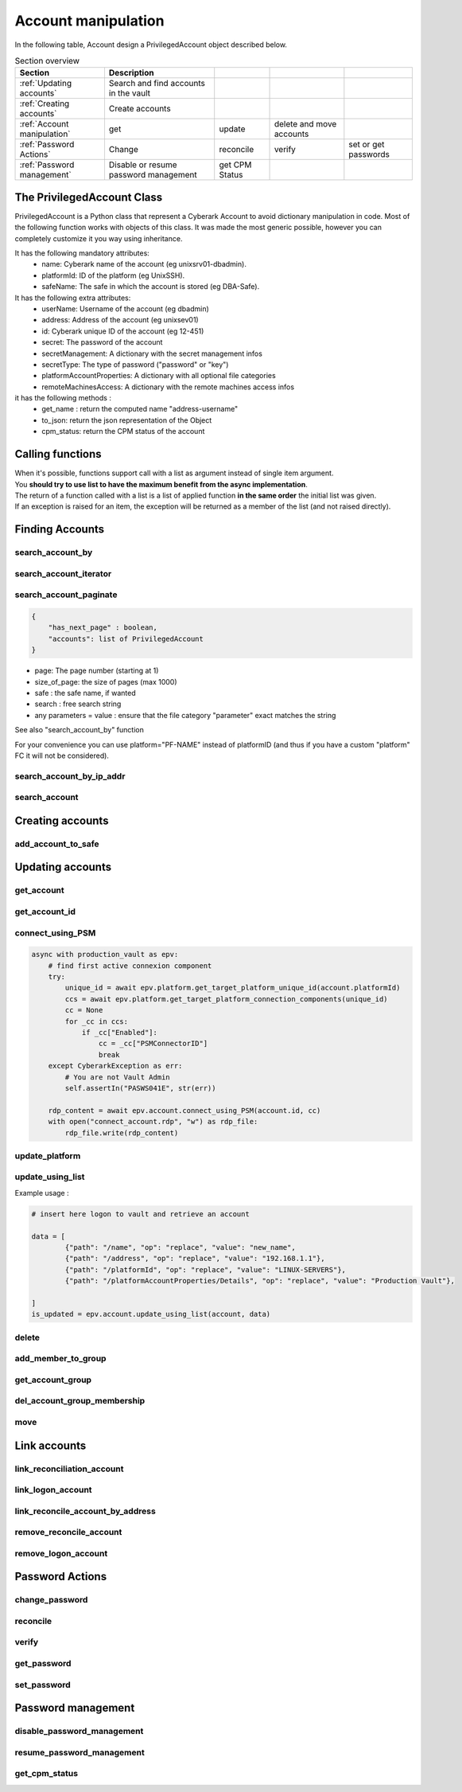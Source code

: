 Account manipulation
==========================

In the following table, Account design a PrivilegedAccount object described below.

.. csv-table:: Section overview
    :header: "Section", "Description"

    :ref:`Updating accounts` , Search and find accounts in the vault
    :ref:`Creating accounts` , Create accounts
    :ref:`Account manipulation` , get, update, delete and move accounts
    :ref:`Password Actions` , Change, reconcile, verify, set or get passwords
    :ref:`Password management` , Disable or resume password management, get CPM Status


The PrivilegedAccount Class
------------------------------
PrivilegedAccount is a Python class that represent a Cyberark Account to avoid dictionary manipulation in code.
Most of the following function works with objects of this class.
It was made the most generic possible, however you can completely customize it you way using inheritance.

It has the following mandatory attributes:
    * name: Cyberark name of the account (eg unixsrv01-dbadmin).
    * platformId: ID of the platform (eg UnixSSH).
    * safeName: The safe in which the account is stored (eg DBA-Safe).

It has the following extra attributes:
    * userName: Username of the account (eg dbadmin)
    * address: Address of the account (eg unixsev01)
    * id: Cyberark unique ID of the account (eg 12-451)
    * secret: The password of the account
    * secretManagement: A dictionary with the secret management infos
    * secretType: The type of password ("password" or "key")
    * platformAccountProperties: A dictionary with all optional file categories
    * remoteMachinesAccess: A dictionary with the remote machines access infos

it has the following methods :
    * get_name : return the computed name "address-username"
    * to_json: return the json representation of the Object
    * cpm_status: return the CPM status of the account

Calling functions
-------------------
| When it's possible, functions support call with a list as argument instead of single item argument.
| You **should try to use list to have the maximum benefit from the async implementation**.
| The return of a function called with a list is a list of applied function **in the same order** the initial list was given.
| If an exception is raised for an item, the exception will be returned as a member of the list (and not raised directly).

Finding Accounts
------------------

search_account_by
~~~~~~~~~~~~~~~~~~~~

.. py:function:: search_account_by(keywords, username, address, safe, platform, ip)
    :async:

    The easiest way to retrieve accounts from the vault is to use the search_account_by function.
    It allows you to either search on given keywords, or more precisely on a account attribute

    The supported attributes are :
     * keywords : will return all accounts that match .\*keyword.\*
     * username : will check if username of the account exists and if the content exact match the given value
     * address : will check if the address of the account exact matches the given value
     * safe : will filter on this safe name
     * platform : will check if the platformID exact matches the given value
     * anything_you_want : will check if this extra FC of your object exists and the content exact match the value

    This return a list of "PrivilegedAccount" objects.

    Note: This function doesn't populate the secret field (password), you have to make a separated call if you want to get it.

search_account_iterator
~~~~~~~~~~~~~~~~~~~~~~~~

.. py:function:: search_account_iterator(keywords, username, address, safe, platform, ip)
    :async:

    Instead of returning a list like previous function, this one returns an async interator

search_account_paginate
~~~~~~~~~~~~~~~~~~~~~~~~~~

.. py:function:: search_account_paginate(page, size_of_page, safe, search, **kwargs)
    :async:

    This function returns a dictionary with :

.. code-block::

    {
        "has_next_page" : boolean,
        "accounts": list of PrivilegedAccount
    }

* page: The page number (starting at 1)
* size_of_page: the size of pages (max 1000)
* safe : the safe name, if wanted
* search : free search string
* any parameters = value : ensure that the file category "parameter" exact matches the string

See also "search_account_by" function

For your convenience you can use platform="PF-NAME" instead of platformID (and thus if you have a custom "platform" FC it will not be considered).

search_account_by_ip_addr
~~~~~~~~~~~~~~~~~~~~~~~~~~~~~~
.. py:function:: search_account_by_ip_addr(address)

    This function will search an account by IP address bu checking if "address" is a valid IPv4 address and checking if "Address" property of the account is exactly the given address.
    You can also provide an PrivilegedAccount, the function will search on its address property

    :param address: PrivilegedAccount or string (valid IPv4 address)
    :return: list(PrivilegedAccount)
    :raise TypeError: If address is not valid

search_account
~~~~~~~~~~~~~~~~~~
.. py:function:: search_account(expression)

    Free search (like in PVWA search bar)

    :param expression: string
    :return: list(PrivilegedAccount)

Creating accounts
------------------
add_account_to_safe
~~~~~~~~~~~~~~~~~~~~~

.. py:function:: add_account_to_safe(accounts)
    :async:

    :ref:`Support list as argument<Calling functions>`

    This function creates the PrivilegedAccount (or the list of PrivilegedAccount) in the account's safe (the safe attribute of the account).
    If the account(s) already exists, then raises a CyberarkAPIException

    :param account: PrivilegedAccount or list(PrivilegedAccount)
    :return: account_id or list(account_id | exceptions)
    :raise bastion.CyberarkAPIException: If there is something wrong


Updating accounts
-----------------------

get_account
~~~~~~~~~~~~~~~~

.. py:function:: get_account(account_id)
    :async:

    :ref:`Support list as argument<Calling functions>`

    This function returns a Privileged account object for a given account_id (or list of account_id)

    :param account_id: account_id or list(account_id)
    :return: PrivilegedAccount or list(PrivilegedAccount | exceptions)
    :raise bastion.CyberarkException: (404) if account don't exists


get_account_id
~~~~~~~~~~~~~~~~~~
.. py:function:: get_account_id(account)
    :async:

    :ref:`Support list as argument<Calling functions>`

    This function returns an account_id (or list) for a given PrivilegedAccount (or list of PrivilegedAccount) by searching it with username, address and safe.


    :param account: PrivilegedAccount or list(PrivilegedAccount)
    :return: account_id or list(account_id)
    :raise bastion.CyberarkException: if no account found

connect_using_PSM
~~~~~~~~~~~~~~~~~~~~
.. py:function:: connect_using_PSM(account_id, connection_component)
    :async:

    This function returns a file content (bytes) which is the equivalent RDP file of the "Connect" button

    :param account: PrivilegedAccount or account_id
    :return: file_content
    :raise bastion.CyberarkAPIException: if an error occured

    Example use:

.. code-block::

        async with production_vault as epv:
            # find first active connexion component
            try:
                unique_id = await epv.platform.get_target_platform_unique_id(account.platformId)
                ccs = await epv.platform.get_target_platform_connection_components(unique_id)
                cc = None
                for _cc in ccs:
                    if _cc["Enabled"]:
                        cc = _cc["PSMConnectorID"]
                        break
            except CyberarkException as err:
                # You are not Vault Admin
                self.assertIn("PASWS041E", str(err))

            rdp_content = await epv.account.connect_using_PSM(account.id, cc)
            with open("connect_account.rdp", "w") as rdp_file:
                rdp_file.write(rdp_content)

update_platform
~~~~~~~~~~~~~~~~~~~~
.. py:function:: update_platform(account, new_platform_id)
    :async:

    :ref:`Support list as argument<Calling functions>`

    This function updates the account's (or list) plafrom

    :param account: PrivilegedAccount, list of Privileged Accounts
    :param new_plaform_id: The new plaform ID (eg Unix-SSH)
    :return: True if succeeded

update_using_list
~~~~~~~~~~~~~~~~~~~~
.. py:function:: update_using_list(account, data)
    :async:

    :ref:`Support list as argument<Calling functions>`

    This function updates an account (or list) with the data list of changes.
    For more infos, check Cyberark documentation. (see example below)

    :param account: PrivilegedAccount, list of Privileged Accounts or account_id or list
    :param data: a list of dictionaries
    :return: True if succeeded
    :raise bastion.CyberarkAPIException: if an error occured

Example usage :

.. code-block::

    # insert here logon to vault and retrieve an account

    data = [
            {"path": "/name", "op": "replace", "value": "new_name",
            {"path": "/address", "op": "replace", "value": "192.168.1.1"},
            {"path": "/platformId", "op": "replace", "value": "LINUX-SERVERS"},
            {"path": "/platformAccountProperties/Details", "op": "replace", "value": "Production Vault"},

    ]
    is_updated = epv.account.update_using_list(account, data)

delete
~~~~~~~~
.. py:function:: delete(account)
    :async:

    :ref:`Support list as argument<Calling functions>`

    This deletes the account (or list).

    If this is an SSH Key, this function will delete it on the Vault but not on systems!

    :param account: PrivilegedAccount or list(PrivilegedAccount) to delete
    :return: True if succeeded
    :raise bastion.CyberarkException: if delete failed



add_member_to_group
~~~~~~~~~~~~~~~~~~~~~~~~
.. py:function:: add_member_to_group(account, group_name)
    :async:

    :ref:`Support list as argument<Calling functions>`

    Adds the account, or list of accounts, to the "group_name" account group

    :param account: PrivilegedAccount, list of Privileged Accounts
    :param group_name: Name of the group
    :return: True, if succeeded

get_account_group
~~~~~~~~~~~~~~~~~~
.. py:function:: get_account_group(account)
    :async:

    :ref:`Support list as argument<Calling functions>`

    Returns the Group ID of a given PrivilegedAccount (or list).

    To get the group name, and more, check the Account Group section of this documentation.

    :param account: PrivilegedAccount, list of Privileged Accounts
    :return: GroupID (which is not the group name)

del_account_group_membership
~~~~~~~~~~~~~~~~~~~~~~~~~~~~~~~~
.. py:function:: get_account_group_membership(account)
    :async:

    :ref:`Support list as argument<Calling functions>`

    Find and delete the account_group membership of a PrivilegedAccount (or list)

    :param account: PrivilegedAccount, list of Privileged Accounts
    :return: Boolean

move
~~~~~~
.. py:function:: move(account, new_safe)
    :async:

    :ref:`Support list as argument<Calling functions>`

    Delete the account (or list) and recreate it (or them) in with the same parameters and password in the new safe.

    :param account: PrivilegedAccount, list of Privileged Accounts
    :param new_safe: New safe to move the account(s) into
    :return: Boolean

Link accounts
---------------
link_reconciliation_account
~~~~~~~~~~~~~~~~~~~~~~~~~~~~~~~~~~
.. py:function:: link_reconciliation_account(account, rec_account)
    :async:

    :ref:`Support list as argument<Calling functions>`

    This function links the account (or the list of accounts) to the given reconcile account

    :param account: PrivilegedAccount or list(PrivilegedAccount)
    :param rec_account: PrivilegedAccount
    :return: True
    :raise bastion.CyberarkException: if link failed

link_logon_account
~~~~~~~~~~~~~~~~~~~~~~~~~~~~~~~~~~
.. py:function:: link_logon_account(account, logon_account)
    :async:

    :ref:`Support list as argument<Calling functions>`

    This function links the account (or the list of accounts) to the given logon account

    :param account: PrivilegedAccount or list(PrivilegedAccount)
    :param logon_account: PrivilegedAccount
    :return: True
    :raise bastion.CyberarkException: if link failed

link_reconcile_account_by_address
~~~~~~~~~~~~~~~~~~~~~~~~~~~~~~~~~~~~~~~
.. py:function:: link_reconcile_account_by_address(account_username, rec_account_username, address)
    :async:

    This function links the account with the given username and address to the reconciliation account with the given rec_account_username and the given address

    :param account_username: username of the account to link
    :param rec_account_username: username of the reconciliation account
    :param address: address of both accounts
    :return: True
    :raise bastion.CyberarkException: if link failed

remove_reconcile_account
~~~~~~~~~~~~~~~~~~~~~~~~~~~~
.. py:function:: remove_reconcile_account(account, rec_account)
    :async:

    :ref:`Support list as argument<Calling functions>`

    This function unlinks the reconciliation account of the given account (or the list of accounts))

    :param account: PrivilegedAccount or list(PrivilegedAccount)
    :return: True
    :raise bastion.CyberarkException: if link failed

remove_logon_account
~~~~~~~~~~~~~~~~~~~~~~~~~~~~
.. py:function:: remove_logon_account(account, rec_account)
    :async:

    :ref:`Support list as argument<Calling functions>`

    This function unlinks the logon account of the given account (or the list of accounts))

    :param account: PrivilegedAccount or list(PrivilegedAccount)
    :return: True
    :raise bastion.CyberarkException: if link failed

Password Actions
---------------------
change_password
~~~~~~~~~~~~~~~~~~
.. py:function:: change_password(account, change_group=False)
    :async:

    :ref:`Support list as argument<Calling functions>`

    This function set the account (or list) for immediate change.

    Keep in mind that for list, exceptions are returned and not raised.

    :param account: PrivilegedAccount or list(PrivilegedAccount)
    :param change_group: change entire group, default to False
    :return: True
    :raise bastion.CyberarkException: if link failed

reconcile
~~~~~~~~~~~~~
.. py:function:: reconcile(account)
    :async:

    :ref:`Support list as argument<Calling functions>`

    This function set the account (or list) for immediate reconciliation.

    Keep in mind that for list, exceptions are returned and not raised.

    :param account: PrivilegedAccount or list(PrivilegedAccount)
    :return: True
    :raise bastion.CyberarkException: if link failed

verify
~~~~~~~~~~~~~
.. py:function:: verify(account)
    :async:

    :ref:`Support list as argument<Calling functions>`

    This function set the account (or list) for immediate verify.

    :param account: PrivilegedAccount or list(PrivilegedAccount)
    :return: True
    :raise bastion.CyberarkException: if link failed

get_password
~~~~~~~~~~~~~~~~~~
.. py:function:: get_password(account)
    :async:

    :ref:`Support list as argument<Calling functions>`

    Retrieves the password of the account, or the list of accounts.

    :param account: PrivilegedAccount or list(PrivilegedAccount)
    :return: The password (or list of passwords)
    :raise bastion.CyberarkException: if retrieve failed

set_password
~~~~~~~~~~~~~~
.. py:function:: set_password(account, password)
    :async:

    :ref:`Support list as argument<Calling functions>`

    Changes the password of the account, or the list of accounts, **in the Vault**.

    :param account: PrivilegedAccount or list(PrivilegedAccount)
    :param password: new password to set
    :return: The password (or list of passwords)
    :raise bastion.CyberarkException: if set password failed (your platform enforce complexity or you don't have rights)


Password management
--------------------
disable_password_management
~~~~~~~~~~~~~~~~~~~~~~~~~~~~
.. py:function:: disable_password_management(account, reason)
    :async:

    :ref:`Support list as argument<Calling functions>`

    This disables the account (or list) password management

    :param account: PrivilegedAccount or list(PrivilegedAccount)
    :param reason: The reason of disabling password management (defaults to empty string)
    :return: True
    :raise bastion.CyberarkException: if link failed

resume_password_management
~~~~~~~~~~~~~~~~~~~~~~~~~~~~
.. py:function:: resume_password_management(account, reason)
    :async:

    :ref:`Support list as argument<Calling functions>`

    This resumes the account (or list) password management

    :param account: PrivilegedAccount or list(PrivilegedAccount)
    :param reason: The reason of disabling password management (defaults to empty string)
    :return: True
    :raise bastion.CyberarkException: if link failed

get_cpm_status
~~~~~~~~~~~~~~~~~~
.. py:function:: get_cpm_status(account)
    :async:

    :ref:`Support list as argument<Calling functions>`

    The functions returns the CPM status of an account, or list of accounts

    :param account: PrivilegedAccount, list of Privileged Accounts or account_id or list
    :return: Boolean saying if the account is CPM managed